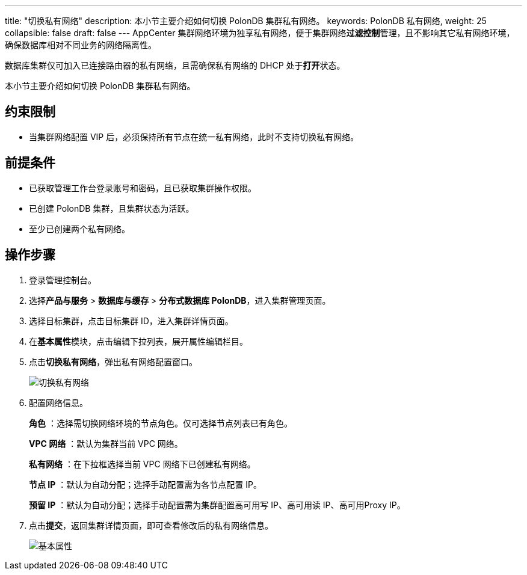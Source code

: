 ---
title: "切换私有网络"
description: 本小节主要介绍如何切换 PolonDB 集群私有网络。
keywords: PolonDB 私有网络,
weight: 25
collapsible: false
draft: false
---
AppCenter 集群网络环境为独享私有网络，便于集群网络**过滤控制**管理，且不影响其它私有网络环境，确保数据库相对不同业务的网络隔离性。

数据库集群仅可加入已连接路由器的私有网络，且需确保私有网络的 DHCP 处于**打开**状态。

本小节主要介绍如何切换 PolonDB 集群私有网络。

== 约束限制

* 当集群网络配置 VIP 后，必须保持所有节点在统一私有网络，此时不支持切换私有网络。

== 前提条件

* 已获取管理工作台登录账号和密码，且已获取集群操作权限。
* 已创建 PolonDB 集群，且集群状态为``活跃``。
* 至少已创建两个私有网络。

== 操作步骤

. 登录管理控制台。
. 选择**产品与服务** > *数据库与缓存* > *分布式数据库 PolonDB*，进入集群管理页面。
. 选择目标集群，点击目标集群 ID，进入集群详情页面。
. 在**基本属性**模块，点击编辑下拉列表，展开属性编辑栏目。
. 点击**切换私有网络**，弹出私有网络配置窗口。
+
image::/images/cloud_service/database/polondb/change_vxnet.png[切换私有网络]

. 配置网络信息。
+
*角色* ：选择需切换网络环境的节点角色。仅可选择节点列表已有角色。
+
*VPC 网络* ：默认为集群当前 VPC 网络。
+
*私有网络* ：在下拉框选择当前 VPC 网络下已创建私有网络。
+
*节点 IP* ：默认为``自动分配``；选择``手动配置``需为各节点配置 IP。
+
*预留 IP* ：默认为``自动分配``；选择``手动配置``需为集群配置高可用写 IP、高可用读 IP、高可用Proxy IP。

. 点击**提交**，返回集群详情页面，即可查看修改后的私有网络信息。
+
image::/images/cloud_service/database/polondb/basic_info.png[基本属性]
